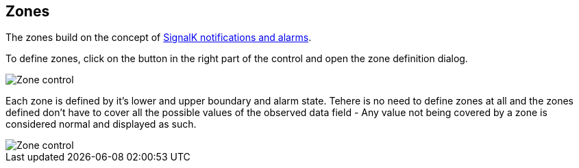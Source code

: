 :imagesdir: ../images/
== Zones

The zones build on the concept of https://signalk.org/specification/1.7.0/doc/notifications.html[SignalK notifications and alarms].

To define zones, click on the button in the right part of the control and open the zone definition dialog.

image::zones_ctrl.png[Zone control]

Each zone is defined by it's lower and upper boundary and alarm state. Tehere is no need to define zones at all and the zones defined  don't have to cover all the possible values of the observed data field - Any value not being covered by a zone is considered normal and displayed as such.

image::zones_dlg.png[Zone control]
